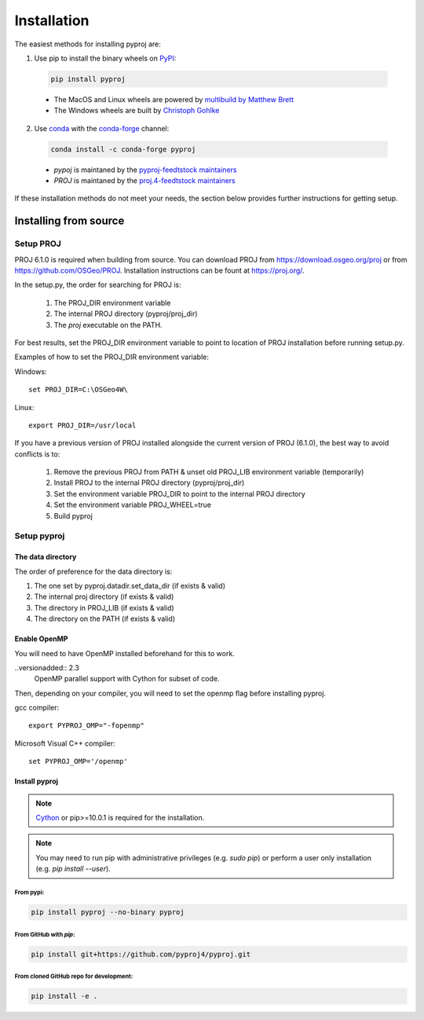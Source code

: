 .. highlight:: shell

============
Installation
============

The easiest methods for installing pyproj are:

1. Use pip to install the binary wheels on `PyPI <https://pypi.org/project/pyproj/>`__:

  .. code-block:: bash
    
      pip install pyproj

  - The MacOS and Linux wheels are powered by `multibuild by Matthew Brett <https://github.com/matthew-brett/multibuild>`__
  - The Windows wheels are built by `Christoph Gohlke <https://www.lfd.uci.edu/~gohlke/pythonlibs/>`__


2. Use `conda <https://conda.io/en/latest/>`__ with the `conda-forge <https://conda-forge.org/>`__ channel:

  .. code-block:: bash

      conda install -c conda-forge pyproj

  - `pypoj` is maintaned by the `pyproj-feedtstock maintainers <http://github.com/conda-forge/pyproj-feedstock>`__
  - `PROJ` is maintaned by the `proj.4-feedtstock maintainers <http://github.com/conda-forge/proj.4-feedstock>`__

If these installation methods do not meet your needs, the section below provides further instructions
for getting setup.


Installing from source
======================

Setup PROJ
------------

PROJ 6.1.0 is required when building from source.
You can download PROJ from https://download.osgeo.org/proj
or from https://github.com/OSGeo/PROJ. 
Installation instructions can be fount at https://proj.org/.

In the setup.py, the order for searching for PROJ is:

    1. The PROJ_DIR environment variable
    2. The internal PROJ directory (pyproj/proj_dir)
    3. The `proj` executable on the PATH.

For best results, set the PROJ_DIR environment variable to 
point to location of PROJ installation before running setup.py.

Examples of how to set the PROJ_DIR environment variable:

Windows::
    
    set PROJ_DIR=C:\OSGeo4W\

Linux::

    export PROJ_DIR=/usr/local

If you have a previous version of PROJ installed alongside the current
version of PROJ (6.1.0), the best way to avoid conflicts is to:

    1. Remove the previous PROJ from PATH & unset old PROJ_LIB environment variable (temporarily)
    2. Install PROJ to the internal PROJ directory (pyproj/proj_dir)
    3. Set the environment variable PROJ_DIR to point to the internal PROJ directory
    4. Set the environment variable PROJ_WHEEL=true
    5. Build pyproj

Setup pyproj
------------

The data directory
~~~~~~~~~~~~~~~~~~

The order of preference for the data directory is:

1. The one set by pyproj.datadir.set_data_dir (if exists & valid)
2. The internal proj directory (if exists & valid)
3. The directory in PROJ_LIB (if exists & valid)
4. The directory on the PATH (if exists & valid)

Enable OpenMP
~~~~~~~~~~~~~

You will need to have OpenMP installed beforehand for this to work.

..versionadded:: 2.3
    OpenMP parallel support with Cython for subset of code.

Then, depending on your compiler, you will need to set the openmp flag
before installing pyproj.

gcc compiler::

  export PYPROJ_OMP="-fopenmp"

Microsoft Visual C++ compiler::

  set PYPROJ_OMP='/openmp'


Install pyproj
~~~~~~~~~~~~~~

.. note:: `Cython <http://cython.org/>`_ or pip>=10.0.1 is required for the installation.

.. note:: You may need to run pip with administrative privileges (e.g. `sudo pip`) or
          perform a user only installation (e.g. `pip install --user`).


From pypi:
^^^^^^^^^^

.. code-block:: bash
    
    pip install pyproj --no-binary pyproj


From GitHub with `pip`:
^^^^^^^^^^^^^^^^^^^^^^^

.. code-block:: bash

    pip install git+https://github.com/pyproj4/pyproj.git

From cloned GitHub repo for development:
^^^^^^^^^^^^^^^^^^^^^^^^^^^^^^^^^^^^^^^^

.. code-block:: bash

    pip install -e .

